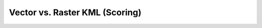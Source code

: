 .. _ge-feature-kml-vector-vs-raster-kml:

Vector vs. Raster KML (Scoring)
===============================
